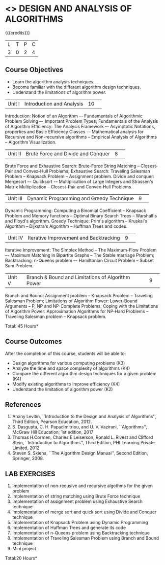 * <<<404>>> DESIGN AND ANALYSIS OF ALGORITHMS
:properties:
:author: Dr.S.Kavitha and Mr.V.Balasubramanian
:end:

#+startup: showall

{{{credits}}}
| L | T | P | C |
| 3 | 0 | 2 | 4 |

** Course Objectives
- Learn the algorithm analysis techniques.
- Become familiar with the different algorithm design techniques.
- Understand the limitations of algorithm power.

|Unit I|Introduction and Analysis |10| 
Introduction: Notion of an Algorithm –- Fundamentals of Algorithmic
Problem Solving –- Important Problem Types; Fundamentals of the
Analysis of Algorithm Efficiency: The Analysis Framework –- Asymptotic
Notations, properties and Basic Efficiency Classes -– Mathematical
analysis for Recursive and Non-recursive algorithms -- Empirical
Analysis of Algorithms -- Algorithm Visualization.

|Unit II|Brute Force and Divide and Conquer |8| 
Brute Force and Exhaustive Search: Brute-Force String Matching --
Closest-Pair and Convex-Hull Problems; Exhaustive Search: Traveling
Salesman Problem -- Knapsack Problem -- Assignment problem.  Divide
and conquer: Mergesort –- Quicksort -– Multiplication of Large
Integers and Strassen's Matrix Multiplication -- Closest-Pair and
Convex-Hull Problems.

|Unit III |Dynamic Programming and Greedy Technique |9| 
Dynamic Programming: Computing a Binomial Coefficient -- Knapsack
Problem and Memory functions -- Optimal Binary Search Trees --
Warshall's and Floyd's algorithm.  Greedy Technique: Prim's algorithm
-- Kruskal's Algorithm -- Dijkstra's Algorithm -- Huffman Trees and
codes.

|Unit IV | Iterative Improvement and Backtracking |9| 
Iterative Improvement: The Simplex Method -- The Maximum-Flow Problem
–- Maximum Matching in Bipartite Graphs -- The Stable marriage Problem;
Backtracking: n-Queens problem –- Hamiltonian Circuit Problem --
Subset Sum Problem.

|Unit V | Branch & Bound and Limitations of Algorithm Power |9| 
Branch and Bound: Assignment problem -- Knapsack Problem -- Traveling
Salesman Problem; Limitations of Algorithm Power: Lower-Bound
Arguments -- P, NP and NP-Complete Problems; Coping with the
Limitations of Algorithm Power: Approximation Algorithms for NP-Hard
Problems -- Traveling Salesman problem -- Knapsack problem.

\hfill *Total: 45 Hours*

** Course Outcomes
After the completion of this course, students will be able to: 
- Design algorithms for various computing problems (K3)
- Analyze the time and space complexity of algorithms (K4)
- Compare the different algorithm design techniques for a given problem (K4)
- Modify existing algorithms to improve efficiency (K4)
- Understand the limitation of algorithm power (K2)

** References
1. Anany Levitin, ``Introduction to the Design and Analysis of
   Algorithms'', Third Edition, Pearson Education, 2012.
2. S. Dasgupta, C. H. Papadimitriou, and U. V. Vazirani,
   ``Algorithms'', McGraw Hill Education; 1st edition, 2017
3. Thomas H.Cormen, Charles E.Leiserson, Ronald L. Rivest and Clifford
   Stein, ``Introduction to Algorithms'', Third Edition, PHI Learning
   Private Limited, 2012
4. Steven S. Skiena, ``The Algorithm Design Manual'', Second Edition,
   Springer, 2008.

** LAB EXERCISES
1. Implementation of non-recusive and recursive algothms for the given
   problem
2. Implementation of string matching using Brute Force technique
3. Implementation of assignment problem using Exhaustive Search
   technique
4. Implementation of merge sort and quick sort using Divide and
   Conquer technique
5. Implementation of Knapsack Problem using Dynamic Programming
6. Implementation of Huffman Trees and generate its code
8. Implementation of n-Queens problem using Backtracking technique
9. Implementation of Traveling Salesman Problem using Branch and Bound
   technique
10. Mini project

\hfill *Total:20 Hours*
